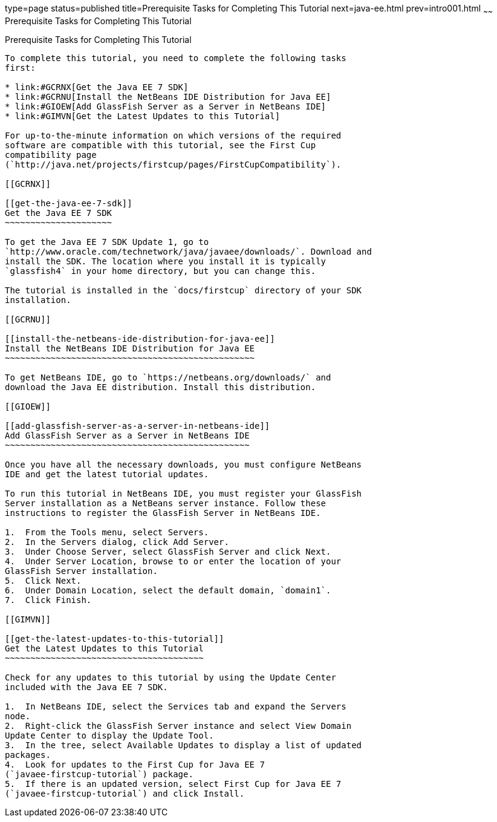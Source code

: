 type=page
status=published
title=Prerequisite Tasks for Completing This Tutorial
next=java-ee.html
prev=intro001.html
~~~~~~
Prerequisite Tasks for Completing This Tutorial
===============================================

[[GCQZL]]

[[prerequisite-tasks-for-completing-this-tutorial]]
Prerequisite Tasks for Completing This Tutorial
-----------------------------------------------

To complete this tutorial, you need to complete the following tasks
first:

* link:#GCRNX[Get the Java EE 7 SDK]
* link:#GCRNU[Install the NetBeans IDE Distribution for Java EE]
* link:#GIOEW[Add GlassFish Server as a Server in NetBeans IDE]
* link:#GIMVN[Get the Latest Updates to this Tutorial]

For up-to-the-minute information on which versions of the required
software are compatible with this tutorial, see the First Cup
compatibility page
(`http://java.net/projects/firstcup/pages/FirstCupCompatibility`).

[[GCRNX]]

[[get-the-java-ee-7-sdk]]
Get the Java EE 7 SDK
~~~~~~~~~~~~~~~~~~~~~

To get the Java EE 7 SDK Update 1, go to
`http://www.oracle.com/technetwork/java/javaee/downloads/`. Download and
install the SDK. The location where you install it is typically
`glassfish4` in your home directory, but you can change this.

The tutorial is installed in the `docs/firstcup` directory of your SDK
installation.

[[GCRNU]]

[[install-the-netbeans-ide-distribution-for-java-ee]]
Install the NetBeans IDE Distribution for Java EE
~~~~~~~~~~~~~~~~~~~~~~~~~~~~~~~~~~~~~~~~~~~~~~~~~

To get NetBeans IDE, go to `https://netbeans.org/downloads/` and
download the Java EE distribution. Install this distribution.

[[GIOEW]]

[[add-glassfish-server-as-a-server-in-netbeans-ide]]
Add GlassFish Server as a Server in NetBeans IDE
~~~~~~~~~~~~~~~~~~~~~~~~~~~~~~~~~~~~~~~~~~~~~~~~

Once you have all the necessary downloads, you must configure NetBeans
IDE and get the latest tutorial updates.

To run this tutorial in NetBeans IDE, you must register your GlassFish
Server installation as a NetBeans server instance. Follow these
instructions to register the GlassFish Server in NetBeans IDE.

1.  From the Tools menu, select Servers.
2.  In the Servers dialog, click Add Server.
3.  Under Choose Server, select GlassFish Server and click Next.
4.  Under Server Location, browse to or enter the location of your
GlassFish Server installation.
5.  Click Next.
6.  Under Domain Location, select the default domain, `domain1`.
7.  Click Finish.

[[GIMVN]]

[[get-the-latest-updates-to-this-tutorial]]
Get the Latest Updates to this Tutorial
~~~~~~~~~~~~~~~~~~~~~~~~~~~~~~~~~~~~~~~

Check for any updates to this tutorial by using the Update Center
included with the Java EE 7 SDK.

1.  In NetBeans IDE, select the Services tab and expand the Servers
node.
2.  Right-click the GlassFish Server instance and select View Domain
Update Center to display the Update Tool.
3.  In the tree, select Available Updates to display a list of updated
packages.
4.  Look for updates to the First Cup for Java EE 7
(`javaee-firstcup-tutorial`) package.
5.  If there is an updated version, select First Cup for Java EE 7
(`javaee-firstcup-tutorial`) and click Install.


